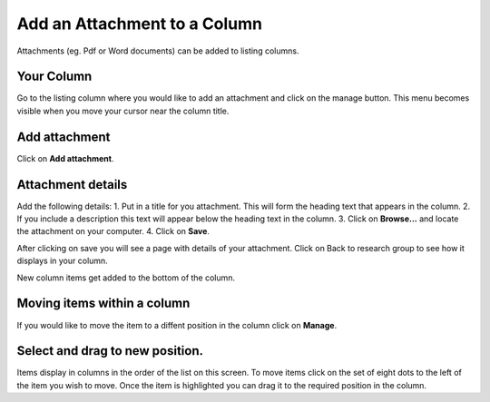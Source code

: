 
Add an Attachment to a Column
======================================================================================================

Attachments (eg. Pdf or Word documents) can be added to listing columns. 	

Your Column
-------------------------------------------------------------------------------------------

.. image:: images/Add_an_Attachment_to_a_Column/media_1403769968529.png
   :align: center
   

Go to the listing column where you would like to add an attachment and click on the manage button. This menu becomes visible when you move your cursor near the column title. 


Add attachment
-------------------------------------------------------------------------------------------

.. image:: images/Add_an_Attachment_to_a_Column/media_1403770091338.png
   :align: center
   

Click on **Add attachment**.


Attachment details
-------------------------------------------------------------------------------------------

.. image:: images/Add_an_Attachment_to_a_Column/media_1403770195678.png
   :align: center
   

Add the following details:
1. Put in a title for you attachment. This will form the heading text that appears in the column.
2. If you include a description this text will appear below the heading text in the column.
3. Click on **Browse...** and locate the attachment on your computer.
4. Click on **Save**. 



.. image:: images/Add_an_Attachment_to_a_Column/media_1403770284541.png
   :align: center
   

After clicking on save you will see a page with details of your attachment. Click on Back to research group to see how it displays in your column. 



.. image:: images/Add_an_Attachment_to_a_Column/media_1403770311789.png
   :align: center
   

New column items get added to the bottom of the column. 


Moving items within a column
-------------------------------------------------------------------------------------------

.. image:: images/Add_an_Attachment_to_a_Column/media_1403770878923.png
   :align: center
   

If you would like to move the item to a diffent position in the column click on **Manage**.


Select and drag to new position.
-------------------------------------------------------------------------------------------

.. image:: images/Add_an_Attachment_to_a_Column/media_1403770341812.png
   :align: center
   

Items display in columns in the order of the list on this screen. 
To move items click on the set of eight dots to the left of the item you wish to move. 
Once the item is highlighted you can drag it to the required position in the column. 


